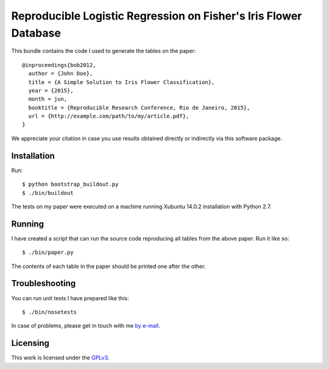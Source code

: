 #################################################################
Reproducible Logistic Regression on Fisher's Iris Flower Database
#################################################################

This bundle contains the code I used to generate the tables on the paper::

  @inproceedings{bob2012,
    author = {John Doe},
    title = {A Simple Solution to Iris Flower Classification},
    year = {2015},
    month = jun,
    booktitle = {Reproducible Research Conference, Rio de Janeiro, 2015},
    url = {http://example.com/path/to/my/article.pdf},
  }


We appreciate your citation in case you use results obtained directly or
indirectly via this software package.


Installation
------------

Run::

  $ python bootstrap_buildout.py
  $ ./bin/buildout

The tests on my paper were executed on a machine running Xubuntu 14.0.2
installation with Python 2.7.


Running
-------

I have created a script that can run the source code reproducing all tables
from the above paper. Run it like so::

  $ ./bin/paper.py

The contents of each table in the paper should be printed one after the other.


Troubleshooting
---------------

You can run unit tests I have prepared like this::

  $ ./bin/nosetests

In case of problems, please get in touch with me `by e-mail
<mailto:john.doe@example.com>`_.

Licensing
---------

This work is licensed under the GPLv3_.


.. Here goes our links
.. _GPLv3: http://www.gnu.org/licenses/gpl-3.0.en.html
